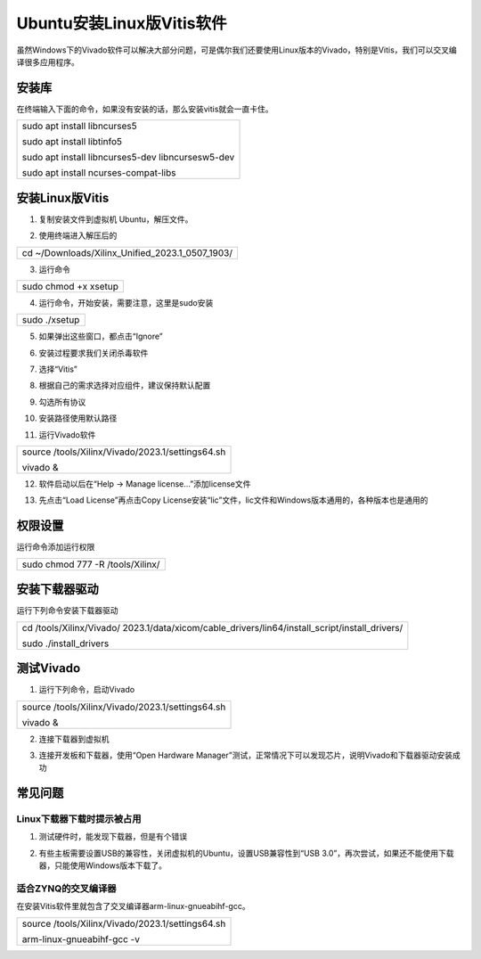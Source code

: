 Ubuntu安装Linux版Vitis软件
==========================

虽然Windows下的Vivado软件可以解决大部分问题，可是偶尔我们还要使用Linux版本的Vivado，特别是Vitis，我们可以交叉编译很多应用程序。

安装库
------

在终端输入下面的命令，如果没有安装的话，那么安装vitis就会一直卡住。

+-----------------------------------------------------------------------+
| sudo apt install libncurses5                                          |
|                                                                       |
| sudo apt install libtinfo5                                            |
|                                                                       |
| sudo apt install libncurses5-dev libncursesw5-dev                     |
|                                                                       |
| sudo apt install ncurses-compat-libs                                  |
+-----------------------------------------------------------------------+

安装Linux版Vitis
----------------

1) 复制安装文件到虚拟机 Ubuntu，解压文件。

.. image:: images/02_media/image1.png
   
2) 使用终端进入解压后的

+-----------------------------------------------------------------------+
| cd ~/Downloads/Xilinx_Unified_2023.1_0507_1903/                       |
+-----------------------------------------------------------------------+

3) 运行命令

+-----------------------------------------------------------------------+
| sudo chmod +x xsetup                                                  |
+-----------------------------------------------------------------------+

.. image:: images/02_media/image2.png
   
4) 运行命令，开始安装，需要注意，这里是sudo安装

+-----------------------------------------------------------------------+
| sudo ./xsetup                                                         |
+-----------------------------------------------------------------------+

5) 如果弹出这些窗口，都点击“Ignore”

.. image:: images/02_media/image3.png

.. image:: images/02_media/image4.png

6) 安装过程要求我们关闭杀毒软件

.. image:: images/02_media/image5.png

.. image:: images/02_media/image6.png

7) 选择“Vitis”

.. image:: images/02_media/image7.png

8) 根据自己的需求选择对应组件，建议保持默认配置

.. image:: images/02_media/image8.png

9) 勾选所有协议

.. image:: images/02_media/image9.png

10) 安装路径使用默认路径

.. image:: images/02_media/image10.png

11) 运行Vivado软件

+-----------------------------------------------------------------------+
| source /tools/Xilinx/Vivado/2023.1/settings64.sh                      |
|                                                                       |
| vivado &                                                              |
+-----------------------------------------------------------------------+

12) 软件启动以后在“Help → Manage license…”添加license文件

.. image:: images/02_media/image11.png

13) 先点击“Load License”再点击Copy
    License安装“lic”文件，lic文件和Windows版本通用的，各种版本也是通用的

.. image:: images/02_media/image12.png

权限设置
--------

运行命令添加运行权限

+-----------------------------------------------------------------------+
| sudo chmod 777 -R /tools/Xilinx/                                      |
+-----------------------------------------------------------------------+

安装下载器驱动
--------------

运行下列命令安装下载器驱动

+-----------------------------------------------------------------------+
| cd                                                                    |
| /tools/Xilinx/Vivado/                                                 |
| 2023.1/data/xicom/cable_drivers/lin64/install_script/install_drivers/ |
|                                                                       |
| sudo ./install_drivers                                                |
+-----------------------------------------------------------------------+

.. image:: images/02_media/image13.png

测试Vivado
----------

1) 运行下列命令，启动Vivado

+-----------------------------------------------------------------------+
| source /tools/Xilinx/Vivado/2023.1/settings64.sh                      |
|                                                                       |
| vivado &                                                              |
+-----------------------------------------------------------------------+

.. image:: images/02_media/image14.png

.. image:: images/02_media/image15.png

2) 连接下载器到虚拟机

.. image:: images/02_media/image16.png

3) 连接开发板和下载器，使用“Open Hardware
   Manager”测试，正常情况下可以发现芯片，说明Vivado和下载器驱动安装成功

.. image:: images/02_media/image17.png

常见问题
--------

Linux下载器下载时提示被占用
~~~~~~~~~~~~~~~~~~~~~~~~~~~

1) 测试硬件时，能发现下载器，但是有个错误

.. image:: images/02_media/image18.png

2) 有些主板需要设置USB的兼容性，关闭虚拟机的Ubuntu，设置USB兼容性到“USB
   3.0”，再次尝试，如果还不能使用下载器，只能使用Windows版本下载了。

.. image:: images/02_media/image19.png

适合ZYNQ的交叉编译器
~~~~~~~~~~~~~~~~~~~~

在安装Vitis软件里就包含了交叉编译器arm-linux-gnueabihf-gcc。

+-----------------------------------------------------------------------+
| source /tools/Xilinx/Vivado/2023.1/settings64.sh                      |
|                                                                       |
| arm-linux-gnueabihf-gcc -v                                            |
+-----------------------------------------------------------------------+

.. image:: images/02_media/image20.png
